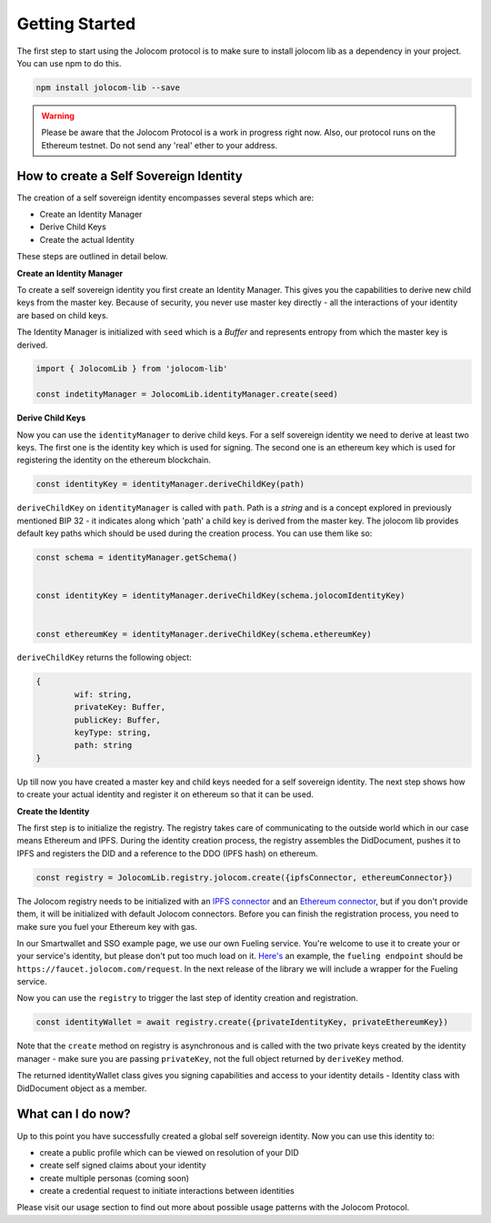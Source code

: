 ===============
Getting Started
===============

The first step to start using the Jolocom protocol is to make sure to install jolocom lib as a dependency in your project.
You can use npm to do this.

.. code-block:: terminal

  npm install jolocom-lib --save


.. warning:: Please be aware that the Jolocom Protocol is a work in progress right now.
  Also, our protocol runs on the Ethereum testnet. Do not send any 'real' ether to your address. 


How to create a Self Sovereign Identity
=======================================

The creation of a self sovereign identity encompasses several steps which are:

* Create an Identity Manager
* Derive Child Keys
* Create the actual Identity

These steps are outlined in detail below.



**Create an Identity Manager**

To create a self sovereign identity you first create an Identity Manager. This gives you the
capabilities to derive new child keys from the master key. Because of security, you never use master key directly - all the interactions of your identity are based on child keys.

The Identity Manager is initialized with ``seed`` which is a *Buffer* and 
represents entropy from which the master key is derived.

.. code-block:: typescript

  import { JolocomLib } from 'jolocom-lib'

  const indetityManager = JolocomLib.identityManager.create(seed)

**Derive Child Keys**

Now you can use the ``identityManager`` to derive child keys. For a self sovereign identity
we need to derive at least two keys. The first one is the identity key which is used for signing.
The second one is an ethereum key which is used for registering the identity on the ethereum
blockchain.  

.. code-block:: typescript

  const identityKey = identityManager.deriveChildKey(path)

.. seealso:: In our architecture we use Hierachical Deterministic Key Derivation. If any of your child keys is compromised, you only lose one key and all the others (including the most important master key) are intact. 
   Go to `BIP-32 <https://github.com/bitcoin/bips/blob/master/bip-0032.mediawiki>`_ if you want to find out more about this concept. 

``deriveChildKey`` on ``identityManager`` is called with ``path``. Path is a *string* and is a concept explored in previously mentioned  BIP 32 -
it indicates along which 'path' a child key is derived from the master key. The jolocom lib provides
default key paths which should be used during the creation process. You can use them like so:

.. code-block:: typescript

  const schema = identityManager.getSchema()


  const identityKey = identityManager.deriveChildKey(schema.jolocomIdentityKey)


  const ethereumKey = identityManager.deriveChildKey(schema.ethereumKey)

``deriveChildKey`` returns the following object: 
 
.. code-block:: typescript 

	{ 
  		wif: string,
  		privateKey: Buffer,
  		publicKey: Buffer,
  		keyType: string,
  		path: string
	}
  
Up till now you have created a master key and child keys needed for a self sovereign identity.
The next step shows how to create your actual identity and register it on ethereum so that it can be used.

**Create the Identity**

The first step is to initialize the registry. The registry takes care of communicating to the 
outside world which in our case means Ethereum and IPFS. During the identity creation process,
the registry assembles the DidDocument, pushes it to IPFS and registers
the DID and a reference to the DDO (IPFS hash) on ethereum.

.. code-block:: typescript

  const registry = JolocomLib.registry.jolocom.create({ipfsConnector, ethereumConnector})

The Jolocom registry needs to be initialized with an `IPFS connector <https://github.com/jolocom/jolocom-lib/blob/master/ts/ipfs/types.ts#L7>`_ and an `Ethereum connector <https://github.com/jolocom/jolocom-lib/blob/master/ts/ethereum/types.ts#L12>`_, but if you don't provide them, it will be initialized with default Jolocom connectors.
Before you can finish the registration process, you need to make sure you fuel your Ethereum key with gas. 

In our Smartwallet and SSO example page, we use our own Fueling service. You're welcome to use it to create your or your service's identity, but please don't put too much load on it. `Here's <https://github.com/jolocom/smartwallet-app/blob/develop/src/lib/ethereum.ts#L21>`_ an example, the ``fueling endpoint`` should be ``https://faucet.jolocom.com/request``. In the next release of the library we will include a wrapper for the Fueling service.

Now you can use the ``registry`` to trigger the last step of identity creation and registration.

.. code-block:: typescript

  const identityWallet = await registry.create({privateIdentityKey, privateEthereumKey})

Note that the ``create`` method on registry is asynchronous and is called with the two private keys created by the identity manager -  make sure you are passing ``privateKey``, not the full object returned by ``deriveKey`` method.

The returned identityWallet class gives you signing capabilities and access to your identity details - Identity class with DidDocument object as a member.

.. seealso:: With the Jolocom Protocol we try to use open standards whenever we can.
  The DID/DidDocument approach is a W3C open standard. Find out more about it `here <https://w3c-ccg.github.io/did-spec/>`_.  

What can I do now?
==================

Up to this point you have successfully created a global self sovereign identity. Now you can use this identity to:

* create a public profile which can be viewed on resolution of your DID
* create self signed claims about your identity
* create multiple personas (coming soon)
* create a credential request to initiate interactions between identities


Please visit our usage section to find out more about possible usage patterns with the Jolocom Protocol.
